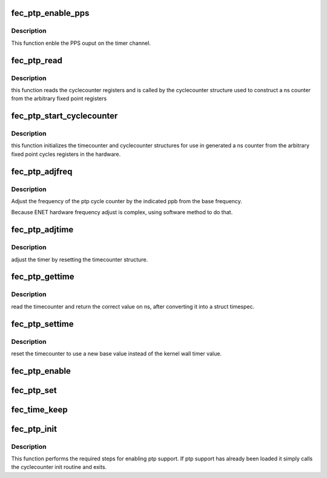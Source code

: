 .. -*- coding: utf-8; mode: rst -*-
.. src-file: drivers/net/ethernet/freescale/fec_ptp.c

.. _`fec_ptp_enable_pps`:

fec_ptp_enable_pps
==================

.. c:function:: int fec_ptp_enable_pps(struct fec_enet_private *fep, uint enable)

    :param struct fec_enet_private \*fep:
        the fec_enet_private structure handle

    :param uint enable:
        enable the channel pps output

.. _`fec_ptp_enable_pps.description`:

Description
-----------

This function enble the PPS ouput on the timer channel.

.. _`fec_ptp_read`:

fec_ptp_read
============

.. c:function:: u64 fec_ptp_read(const struct cyclecounter *cc)

    read raw cycle counter (to be used by time counter)

    :param const struct cyclecounter \*cc:
        the cyclecounter structure

.. _`fec_ptp_read.description`:

Description
-----------

this function reads the cyclecounter registers and is called by the
cyclecounter structure used to construct a ns counter from the
arbitrary fixed point registers

.. _`fec_ptp_start_cyclecounter`:

fec_ptp_start_cyclecounter
==========================

.. c:function:: void fec_ptp_start_cyclecounter(struct net_device *ndev)

    create the cycle counter from hw

    :param struct net_device \*ndev:
        network device

.. _`fec_ptp_start_cyclecounter.description`:

Description
-----------

this function initializes the timecounter and cyclecounter
structures for use in generated a ns counter from the arbitrary
fixed point cycles registers in the hardware.

.. _`fec_ptp_adjfreq`:

fec_ptp_adjfreq
===============

.. c:function:: int fec_ptp_adjfreq(struct ptp_clock_info *ptp, s32 ppb)

    adjust ptp cycle frequency

    :param struct ptp_clock_info \*ptp:
        the ptp clock structure

    :param s32 ppb:
        parts per billion adjustment from base

.. _`fec_ptp_adjfreq.description`:

Description
-----------

Adjust the frequency of the ptp cycle counter by the
indicated ppb from the base frequency.

Because ENET hardware frequency adjust is complex,
using software method to do that.

.. _`fec_ptp_adjtime`:

fec_ptp_adjtime
===============

.. c:function:: int fec_ptp_adjtime(struct ptp_clock_info *ptp, s64 delta)

    :param struct ptp_clock_info \*ptp:
        the ptp clock structure

    :param s64 delta:
        offset to adjust the cycle counter by

.. _`fec_ptp_adjtime.description`:

Description
-----------

adjust the timer by resetting the timecounter structure.

.. _`fec_ptp_gettime`:

fec_ptp_gettime
===============

.. c:function:: int fec_ptp_gettime(struct ptp_clock_info *ptp, struct timespec64 *ts)

    :param struct ptp_clock_info \*ptp:
        the ptp clock structure

    :param struct timespec64 \*ts:
        timespec structure to hold the current time value

.. _`fec_ptp_gettime.description`:

Description
-----------

read the timecounter and return the correct value on ns,
after converting it into a struct timespec.

.. _`fec_ptp_settime`:

fec_ptp_settime
===============

.. c:function:: int fec_ptp_settime(struct ptp_clock_info *ptp, const struct timespec64 *ts)

    :param struct ptp_clock_info \*ptp:
        the ptp clock structure

    :param const struct timespec64 \*ts:
        the timespec containing the new time for the cycle counter

.. _`fec_ptp_settime.description`:

Description
-----------

reset the timecounter to use a new base value instead of the kernel
wall timer value.

.. _`fec_ptp_enable`:

fec_ptp_enable
==============

.. c:function:: int fec_ptp_enable(struct ptp_clock_info *ptp, struct ptp_clock_request *rq, int on)

    :param struct ptp_clock_info \*ptp:
        the ptp clock structure

    :param struct ptp_clock_request \*rq:
        the requested feature to change

    :param int on:
        whether to enable or disable the feature

.. _`fec_ptp_set`:

fec_ptp_set
===========

.. c:function:: int fec_ptp_set(struct net_device *ndev, struct ifreq *ifr)

    control hardware time stamping

    :param struct net_device \*ndev:
        pointer to net_device

    :param struct ifreq \*ifr:
        *undescribed*

.. _`fec_time_keep`:

fec_time_keep
=============

.. c:function:: void fec_time_keep(struct work_struct *work)

    call timecounter_read every second to avoid timer overrun because ENET just support 32bit counter, will timeout in 4s

    :param struct work_struct \*work:
        *undescribed*

.. _`fec_ptp_init`:

fec_ptp_init
============

.. c:function:: void fec_ptp_init(struct platform_device *pdev, int irq_idx)

    :param struct platform_device \*pdev:
        *undescribed*

    :param int irq_idx:
        *undescribed*

.. _`fec_ptp_init.description`:

Description
-----------

This function performs the required steps for enabling ptp
support. If ptp support has already been loaded it simply calls the
cyclecounter init routine and exits.

.. This file was automatic generated / don't edit.

